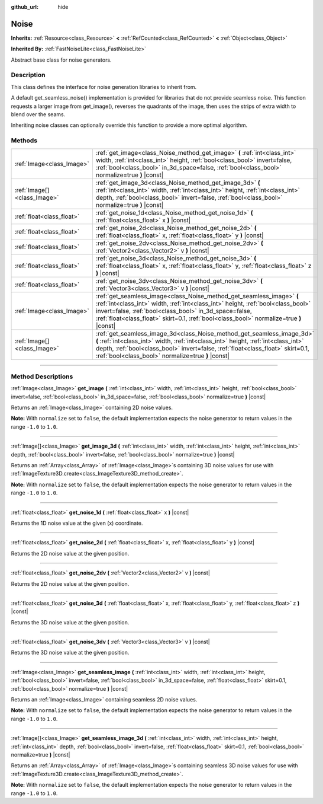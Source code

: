 :github_url: hide

.. DO NOT EDIT THIS FILE!!!
.. Generated automatically from Godot engine sources.
.. Generator: https://github.com/godotengine/godot/tree/master/doc/tools/make_rst.py.
.. XML source: https://github.com/godotengine/godot/tree/master/modules/noise/doc_classes/Noise.xml.

.. _class_Noise:

Noise
=====

**Inherits:** :ref:`Resource<class_Resource>` **<** :ref:`RefCounted<class_RefCounted>` **<** :ref:`Object<class_Object>`

**Inherited By:** :ref:`FastNoiseLite<class_FastNoiseLite>`

Abstract base class for noise generators.

.. rst-class:: classref-introduction-group

Description
-----------

This class defines the interface for noise generation libraries to inherit from.

A default get_seamless_noise() implementation is provided for libraries that do not provide seamless noise. This function requests a larger image from get_image(), reverses the quadrants of the image, then uses the strips of extra width to blend over the seams.

Inheriting noise classes can optionally override this function to provide a more optimal algorithm.

.. rst-class:: classref-reftable-group

Methods
-------

.. table::
   :widths: auto

   +-----------------------------+--------------------------------------------------------------------------------------------------------------------------------------------------------------------------------------------------------------------------------------------------------------------------------------------------------------+
   | :ref:`Image<class_Image>`   | :ref:`get_image<class_Noise_method_get_image>` **(** :ref:`int<class_int>` width, :ref:`int<class_int>` height, :ref:`bool<class_bool>` invert=false, :ref:`bool<class_bool>` in_3d_space=false, :ref:`bool<class_bool>` normalize=true **)** |const|                                                        |
   +-----------------------------+--------------------------------------------------------------------------------------------------------------------------------------------------------------------------------------------------------------------------------------------------------------------------------------------------------------+
   | :ref:`Image[]<class_Image>` | :ref:`get_image_3d<class_Noise_method_get_image_3d>` **(** :ref:`int<class_int>` width, :ref:`int<class_int>` height, :ref:`int<class_int>` depth, :ref:`bool<class_bool>` invert=false, :ref:`bool<class_bool>` normalize=true **)** |const|                                                                |
   +-----------------------------+--------------------------------------------------------------------------------------------------------------------------------------------------------------------------------------------------------------------------------------------------------------------------------------------------------------+
   | :ref:`float<class_float>`   | :ref:`get_noise_1d<class_Noise_method_get_noise_1d>` **(** :ref:`float<class_float>` x **)** |const|                                                                                                                                                                                                         |
   +-----------------------------+--------------------------------------------------------------------------------------------------------------------------------------------------------------------------------------------------------------------------------------------------------------------------------------------------------------+
   | :ref:`float<class_float>`   | :ref:`get_noise_2d<class_Noise_method_get_noise_2d>` **(** :ref:`float<class_float>` x, :ref:`float<class_float>` y **)** |const|                                                                                                                                                                            |
   +-----------------------------+--------------------------------------------------------------------------------------------------------------------------------------------------------------------------------------------------------------------------------------------------------------------------------------------------------------+
   | :ref:`float<class_float>`   | :ref:`get_noise_2dv<class_Noise_method_get_noise_2dv>` **(** :ref:`Vector2<class_Vector2>` v **)** |const|                                                                                                                                                                                                   |
   +-----------------------------+--------------------------------------------------------------------------------------------------------------------------------------------------------------------------------------------------------------------------------------------------------------------------------------------------------------+
   | :ref:`float<class_float>`   | :ref:`get_noise_3d<class_Noise_method_get_noise_3d>` **(** :ref:`float<class_float>` x, :ref:`float<class_float>` y, :ref:`float<class_float>` z **)** |const|                                                                                                                                               |
   +-----------------------------+--------------------------------------------------------------------------------------------------------------------------------------------------------------------------------------------------------------------------------------------------------------------------------------------------------------+
   | :ref:`float<class_float>`   | :ref:`get_noise_3dv<class_Noise_method_get_noise_3dv>` **(** :ref:`Vector3<class_Vector3>` v **)** |const|                                                                                                                                                                                                   |
   +-----------------------------+--------------------------------------------------------------------------------------------------------------------------------------------------------------------------------------------------------------------------------------------------------------------------------------------------------------+
   | :ref:`Image<class_Image>`   | :ref:`get_seamless_image<class_Noise_method_get_seamless_image>` **(** :ref:`int<class_int>` width, :ref:`int<class_int>` height, :ref:`bool<class_bool>` invert=false, :ref:`bool<class_bool>` in_3d_space=false, :ref:`float<class_float>` skirt=0.1, :ref:`bool<class_bool>` normalize=true **)** |const| |
   +-----------------------------+--------------------------------------------------------------------------------------------------------------------------------------------------------------------------------------------------------------------------------------------------------------------------------------------------------------+
   | :ref:`Image[]<class_Image>` | :ref:`get_seamless_image_3d<class_Noise_method_get_seamless_image_3d>` **(** :ref:`int<class_int>` width, :ref:`int<class_int>` height, :ref:`int<class_int>` depth, :ref:`bool<class_bool>` invert=false, :ref:`float<class_float>` skirt=0.1, :ref:`bool<class_bool>` normalize=true **)** |const|         |
   +-----------------------------+--------------------------------------------------------------------------------------------------------------------------------------------------------------------------------------------------------------------------------------------------------------------------------------------------------------+

.. rst-class:: classref-section-separator

----

.. rst-class:: classref-descriptions-group

Method Descriptions
-------------------

.. _class_Noise_method_get_image:

.. rst-class:: classref-method

:ref:`Image<class_Image>` **get_image** **(** :ref:`int<class_int>` width, :ref:`int<class_int>` height, :ref:`bool<class_bool>` invert=false, :ref:`bool<class_bool>` in_3d_space=false, :ref:`bool<class_bool>` normalize=true **)** |const|

Returns an :ref:`Image<class_Image>` containing 2D noise values.

\ **Note:** With ``normalize`` set to ``false``, the default implementation expects the noise generator to return values in the range ``-1.0`` to ``1.0``.

.. rst-class:: classref-item-separator

----

.. _class_Noise_method_get_image_3d:

.. rst-class:: classref-method

:ref:`Image[]<class_Image>` **get_image_3d** **(** :ref:`int<class_int>` width, :ref:`int<class_int>` height, :ref:`int<class_int>` depth, :ref:`bool<class_bool>` invert=false, :ref:`bool<class_bool>` normalize=true **)** |const|

Returns an :ref:`Array<class_Array>` of :ref:`Image<class_Image>`\ s containing 3D noise values for use with :ref:`ImageTexture3D.create<class_ImageTexture3D_method_create>`.

\ **Note:** With ``normalize`` set to ``false``, the default implementation expects the noise generator to return values in the range ``-1.0`` to ``1.0``.

.. rst-class:: classref-item-separator

----

.. _class_Noise_method_get_noise_1d:

.. rst-class:: classref-method

:ref:`float<class_float>` **get_noise_1d** **(** :ref:`float<class_float>` x **)** |const|

Returns the 1D noise value at the given (x) coordinate.

.. rst-class:: classref-item-separator

----

.. _class_Noise_method_get_noise_2d:

.. rst-class:: classref-method

:ref:`float<class_float>` **get_noise_2d** **(** :ref:`float<class_float>` x, :ref:`float<class_float>` y **)** |const|

Returns the 2D noise value at the given position.

.. rst-class:: classref-item-separator

----

.. _class_Noise_method_get_noise_2dv:

.. rst-class:: classref-method

:ref:`float<class_float>` **get_noise_2dv** **(** :ref:`Vector2<class_Vector2>` v **)** |const|

Returns the 2D noise value at the given position.

.. rst-class:: classref-item-separator

----

.. _class_Noise_method_get_noise_3d:

.. rst-class:: classref-method

:ref:`float<class_float>` **get_noise_3d** **(** :ref:`float<class_float>` x, :ref:`float<class_float>` y, :ref:`float<class_float>` z **)** |const|

Returns the 3D noise value at the given position.

.. rst-class:: classref-item-separator

----

.. _class_Noise_method_get_noise_3dv:

.. rst-class:: classref-method

:ref:`float<class_float>` **get_noise_3dv** **(** :ref:`Vector3<class_Vector3>` v **)** |const|

Returns the 3D noise value at the given position.

.. rst-class:: classref-item-separator

----

.. _class_Noise_method_get_seamless_image:

.. rst-class:: classref-method

:ref:`Image<class_Image>` **get_seamless_image** **(** :ref:`int<class_int>` width, :ref:`int<class_int>` height, :ref:`bool<class_bool>` invert=false, :ref:`bool<class_bool>` in_3d_space=false, :ref:`float<class_float>` skirt=0.1, :ref:`bool<class_bool>` normalize=true **)** |const|

Returns an :ref:`Image<class_Image>` containing seamless 2D noise values.

\ **Note:** With ``normalize`` set to ``false``, the default implementation expects the noise generator to return values in the range ``-1.0`` to ``1.0``.

.. rst-class:: classref-item-separator

----

.. _class_Noise_method_get_seamless_image_3d:

.. rst-class:: classref-method

:ref:`Image[]<class_Image>` **get_seamless_image_3d** **(** :ref:`int<class_int>` width, :ref:`int<class_int>` height, :ref:`int<class_int>` depth, :ref:`bool<class_bool>` invert=false, :ref:`float<class_float>` skirt=0.1, :ref:`bool<class_bool>` normalize=true **)** |const|

Returns an :ref:`Array<class_Array>` of :ref:`Image<class_Image>`\ s containing seamless 3D noise values for use with :ref:`ImageTexture3D.create<class_ImageTexture3D_method_create>`.

\ **Note:** With ``normalize`` set to ``false``, the default implementation expects the noise generator to return values in the range ``-1.0`` to ``1.0``.

.. |virtual| replace:: :abbr:`virtual (This method should typically be overridden by the user to have any effect.)`
.. |const| replace:: :abbr:`const (This method has no side effects. It doesn't modify any of the instance's member variables.)`
.. |vararg| replace:: :abbr:`vararg (This method accepts any number of arguments after the ones described here.)`
.. |constructor| replace:: :abbr:`constructor (This method is used to construct a type.)`
.. |static| replace:: :abbr:`static (This method doesn't need an instance to be called, so it can be called directly using the class name.)`
.. |operator| replace:: :abbr:`operator (This method describes a valid operator to use with this type as left-hand operand.)`
